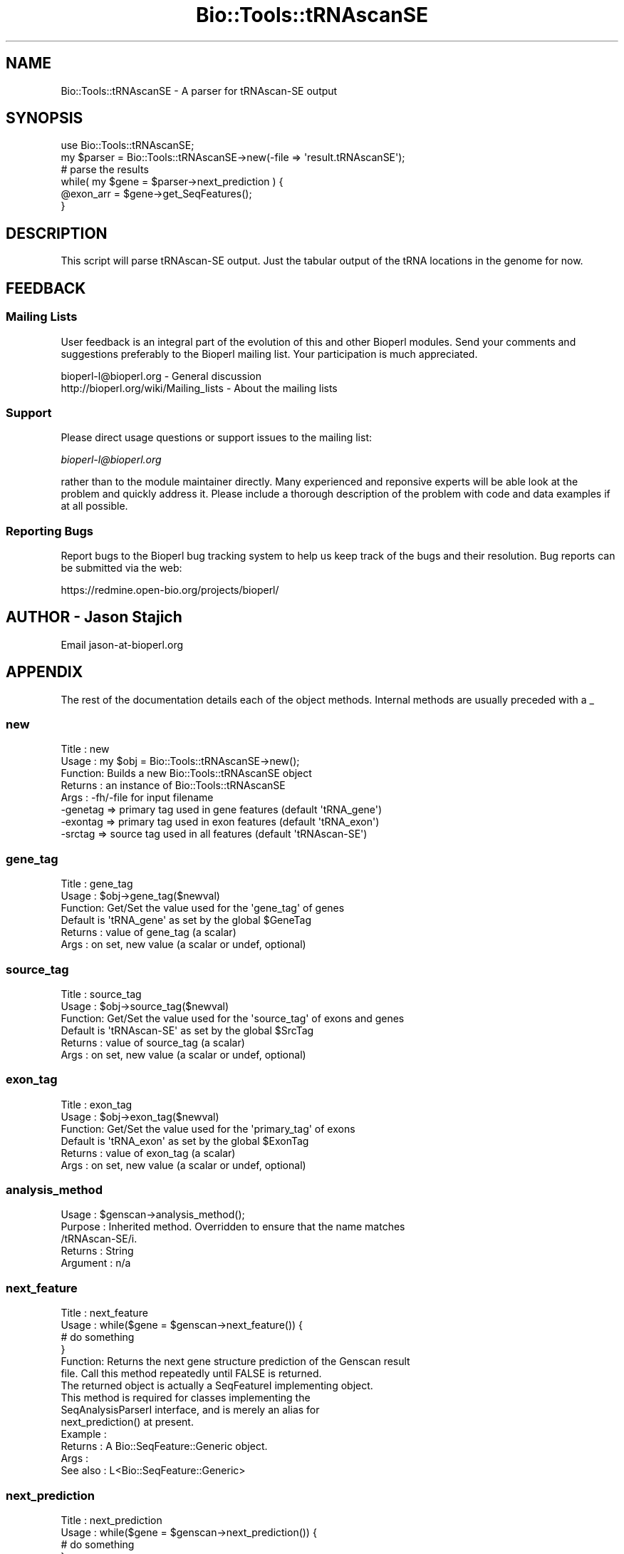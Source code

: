 .\" Automatically generated by Pod::Man 2.25 (Pod::Simple 3.16)
.\"
.\" Standard preamble:
.\" ========================================================================
.de Sp \" Vertical space (when we can't use .PP)
.if t .sp .5v
.if n .sp
..
.de Vb \" Begin verbatim text
.ft CW
.nf
.ne \\$1
..
.de Ve \" End verbatim text
.ft R
.fi
..
.\" Set up some character translations and predefined strings.  \*(-- will
.\" give an unbreakable dash, \*(PI will give pi, \*(L" will give a left
.\" double quote, and \*(R" will give a right double quote.  \*(C+ will
.\" give a nicer C++.  Capital omega is used to do unbreakable dashes and
.\" therefore won't be available.  \*(C` and \*(C' expand to `' in nroff,
.\" nothing in troff, for use with C<>.
.tr \(*W-
.ds C+ C\v'-.1v'\h'-1p'\s-2+\h'-1p'+\s0\v'.1v'\h'-1p'
.ie n \{\
.    ds -- \(*W-
.    ds PI pi
.    if (\n(.H=4u)&(1m=24u) .ds -- \(*W\h'-12u'\(*W\h'-12u'-\" diablo 10 pitch
.    if (\n(.H=4u)&(1m=20u) .ds -- \(*W\h'-12u'\(*W\h'-8u'-\"  diablo 12 pitch
.    ds L" ""
.    ds R" ""
.    ds C` ""
.    ds C' ""
'br\}
.el\{\
.    ds -- \|\(em\|
.    ds PI \(*p
.    ds L" ``
.    ds R" ''
'br\}
.\"
.\" Escape single quotes in literal strings from groff's Unicode transform.
.ie \n(.g .ds Aq \(aq
.el       .ds Aq '
.\"
.\" If the F register is turned on, we'll generate index entries on stderr for
.\" titles (.TH), headers (.SH), subsections (.SS), items (.Ip), and index
.\" entries marked with X<> in POD.  Of course, you'll have to process the
.\" output yourself in some meaningful fashion.
.ie \nF \{\
.    de IX
.    tm Index:\\$1\t\\n%\t"\\$2"
..
.    nr % 0
.    rr F
.\}
.el \{\
.    de IX
..
.\}
.\"
.\" Accent mark definitions (@(#)ms.acc 1.5 88/02/08 SMI; from UCB 4.2).
.\" Fear.  Run.  Save yourself.  No user-serviceable parts.
.    \" fudge factors for nroff and troff
.if n \{\
.    ds #H 0
.    ds #V .8m
.    ds #F .3m
.    ds #[ \f1
.    ds #] \fP
.\}
.if t \{\
.    ds #H ((1u-(\\\\n(.fu%2u))*.13m)
.    ds #V .6m
.    ds #F 0
.    ds #[ \&
.    ds #] \&
.\}
.    \" simple accents for nroff and troff
.if n \{\
.    ds ' \&
.    ds ` \&
.    ds ^ \&
.    ds , \&
.    ds ~ ~
.    ds /
.\}
.if t \{\
.    ds ' \\k:\h'-(\\n(.wu*8/10-\*(#H)'\'\h"|\\n:u"
.    ds ` \\k:\h'-(\\n(.wu*8/10-\*(#H)'\`\h'|\\n:u'
.    ds ^ \\k:\h'-(\\n(.wu*10/11-\*(#H)'^\h'|\\n:u'
.    ds , \\k:\h'-(\\n(.wu*8/10)',\h'|\\n:u'
.    ds ~ \\k:\h'-(\\n(.wu-\*(#H-.1m)'~\h'|\\n:u'
.    ds / \\k:\h'-(\\n(.wu*8/10-\*(#H)'\z\(sl\h'|\\n:u'
.\}
.    \" troff and (daisy-wheel) nroff accents
.ds : \\k:\h'-(\\n(.wu*8/10-\*(#H+.1m+\*(#F)'\v'-\*(#V'\z.\h'.2m+\*(#F'.\h'|\\n:u'\v'\*(#V'
.ds 8 \h'\*(#H'\(*b\h'-\*(#H'
.ds o \\k:\h'-(\\n(.wu+\w'\(de'u-\*(#H)/2u'\v'-.3n'\*(#[\z\(de\v'.3n'\h'|\\n:u'\*(#]
.ds d- \h'\*(#H'\(pd\h'-\w'~'u'\v'-.25m'\f2\(hy\fP\v'.25m'\h'-\*(#H'
.ds D- D\\k:\h'-\w'D'u'\v'-.11m'\z\(hy\v'.11m'\h'|\\n:u'
.ds th \*(#[\v'.3m'\s+1I\s-1\v'-.3m'\h'-(\w'I'u*2/3)'\s-1o\s+1\*(#]
.ds Th \*(#[\s+2I\s-2\h'-\w'I'u*3/5'\v'-.3m'o\v'.3m'\*(#]
.ds ae a\h'-(\w'a'u*4/10)'e
.ds Ae A\h'-(\w'A'u*4/10)'E
.    \" corrections for vroff
.if v .ds ~ \\k:\h'-(\\n(.wu*9/10-\*(#H)'\s-2\u~\d\s+2\h'|\\n:u'
.if v .ds ^ \\k:\h'-(\\n(.wu*10/11-\*(#H)'\v'-.4m'^\v'.4m'\h'|\\n:u'
.    \" for low resolution devices (crt and lpr)
.if \n(.H>23 .if \n(.V>19 \
\{\
.    ds : e
.    ds 8 ss
.    ds o a
.    ds d- d\h'-1'\(ga
.    ds D- D\h'-1'\(hy
.    ds th \o'bp'
.    ds Th \o'LP'
.    ds ae ae
.    ds Ae AE
.\}
.rm #[ #] #H #V #F C
.\" ========================================================================
.\"
.IX Title "Bio::Tools::tRNAscanSE 3pm"
.TH Bio::Tools::tRNAscanSE 3pm "2013-06-26" "perl v5.14.2" "User Contributed Perl Documentation"
.\" For nroff, turn off justification.  Always turn off hyphenation; it makes
.\" way too many mistakes in technical documents.
.if n .ad l
.nh
.SH "NAME"
Bio::Tools::tRNAscanSE \- A parser for tRNAscan\-SE output
.SH "SYNOPSIS"
.IX Header "SYNOPSIS"
.Vb 1
\&   use Bio::Tools::tRNAscanSE;
\&
\&   my $parser = Bio::Tools::tRNAscanSE\->new(\-file => \*(Aqresult.tRNAscanSE\*(Aq);
\&
\&   # parse the results
\&   while( my $gene = $parser\->next_prediction ) {
\&
\&       @exon_arr = $gene\->get_SeqFeatures();
\&
\&   }
.Ve
.SH "DESCRIPTION"
.IX Header "DESCRIPTION"
This script will parse tRNAscan-SE output.  Just the tabular output of
the tRNA locations in the genome for now.
.SH "FEEDBACK"
.IX Header "FEEDBACK"
.SS "Mailing Lists"
.IX Subsection "Mailing Lists"
User feedback is an integral part of the evolution of this and other
Bioperl modules. Send your comments and suggestions preferably to
the Bioperl mailing list.  Your participation is much appreciated.
.PP
.Vb 2
\&  bioperl\-l@bioperl.org                  \- General discussion
\&  http://bioperl.org/wiki/Mailing_lists  \- About the mailing lists
.Ve
.SS "Support"
.IX Subsection "Support"
Please direct usage questions or support issues to the mailing list:
.PP
\&\fIbioperl\-l@bioperl.org\fR
.PP
rather than to the module maintainer directly. Many experienced and 
reponsive experts will be able look at the problem and quickly 
address it. Please include a thorough description of the problem 
with code and data examples if at all possible.
.SS "Reporting Bugs"
.IX Subsection "Reporting Bugs"
Report bugs to the Bioperl bug tracking system to help us keep track
of the bugs and their resolution. Bug reports can be submitted via the
web:
.PP
.Vb 1
\&  https://redmine.open\-bio.org/projects/bioperl/
.Ve
.SH "AUTHOR \- Jason Stajich"
.IX Header "AUTHOR - Jason Stajich"
Email jason\-at\-bioperl.org
.SH "APPENDIX"
.IX Header "APPENDIX"
The rest of the documentation details each of the object methods.
Internal methods are usually preceded with a _
.SS "new"
.IX Subsection "new"
.Vb 8
\& Title   : new
\& Usage   : my $obj = Bio::Tools::tRNAscanSE\->new();
\& Function: Builds a new Bio::Tools::tRNAscanSE object 
\& Returns : an instance of Bio::Tools::tRNAscanSE
\& Args    : \-fh/\-file for input filename
\&           \-genetag => primary tag used in gene features (default \*(AqtRNA_gene\*(Aq)
\&           \-exontag => primary tag used in exon features (default \*(AqtRNA_exon\*(Aq)
\&           \-srctag  => source tag used in all features (default \*(AqtRNAscan\-SE\*(Aq)
.Ve
.SS "gene_tag"
.IX Subsection "gene_tag"
.Vb 6
\& Title   : gene_tag
\& Usage   : $obj\->gene_tag($newval)
\& Function: Get/Set the value used for the \*(Aqgene_tag\*(Aq of genes
\&           Default is \*(AqtRNA_gene\*(Aq as set by the global $GeneTag
\& Returns : value of gene_tag (a scalar)
\& Args    : on set, new value (a scalar or undef, optional)
.Ve
.SS "source_tag"
.IX Subsection "source_tag"
.Vb 6
\& Title   : source_tag
\& Usage   : $obj\->source_tag($newval)
\& Function: Get/Set the value used for the \*(Aqsource_tag\*(Aq of exons and genes
\&           Default is \*(AqtRNAscan\-SE\*(Aq as set by the global $SrcTag
\& Returns : value of source_tag (a scalar)
\& Args    : on set, new value (a scalar or undef, optional)
.Ve
.SS "exon_tag"
.IX Subsection "exon_tag"
.Vb 6
\& Title   : exon_tag
\& Usage   : $obj\->exon_tag($newval)
\& Function: Get/Set the value used for the \*(Aqprimary_tag\*(Aq of exons
\&           Default is \*(AqtRNA_exon\*(Aq as set by the global $ExonTag
\& Returns : value of exon_tag (a scalar)
\& Args    : on set, new value (a scalar or undef, optional)
.Ve
.SS "analysis_method"
.IX Subsection "analysis_method"
.Vb 5
\& Usage     : $genscan\->analysis_method();
\& Purpose   : Inherited method. Overridden to ensure that the name matches
\&             /tRNAscan\-SE/i.
\& Returns   : String
\& Argument  : n/a
.Ve
.SS "next_feature"
.IX Subsection "next_feature"
.Vb 6
\& Title   : next_feature
\& Usage   : while($gene = $genscan\->next_feature()) {
\&                  # do something
\&           }
\& Function: Returns the next gene structure prediction of the Genscan result
\&           file. Call this method repeatedly until FALSE is returned.
\&
\&           The returned object is actually a SeqFeatureI implementing object.
\&           This method is required for classes implementing the
\&           SeqAnalysisParserI interface, and is merely an alias for 
\&           next_prediction() at present.
\&
\& Example :
\& Returns : A Bio::SeqFeature::Generic object.
\& Args    :
\&See also : L<Bio::SeqFeature::Generic>
.Ve
.SS "next_prediction"
.IX Subsection "next_prediction"
.Vb 6
\& Title   : next_prediction
\& Usage   : while($gene = $genscan\->next_prediction()) {
\&                  # do something
\&           }
\& Function: Returns the next gene structure prediction of the Genscan result
\&           file. Call this method repeatedly until FALSE is returned.
\&
\& Example :
\& Returns : A Bio::SeqFeature::Generic object.
\& Args    :
\&See also : L<Bio::SeqFeature::Generic>
.Ve
